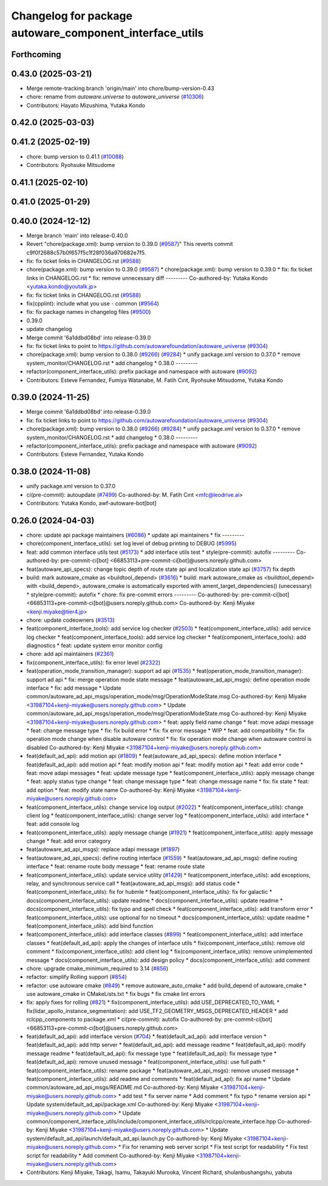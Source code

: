 ^^^^^^^^^^^^^^^^^^^^^^^^^^^^^^^^^^^^^^^^^^^^^^^^^^^^^^^^
Changelog for package autoware_component_interface_utils
^^^^^^^^^^^^^^^^^^^^^^^^^^^^^^^^^^^^^^^^^^^^^^^^^^^^^^^^

Forthcoming
-----------

0.43.0 (2025-03-21)
-------------------
* Merge remote-tracking branch 'origin/main' into chore/bump-version-0.43
* chore: rename from `autoware.universe` to `autoware_universe` (`#10306 <https://github.com/autowarefoundation/autoware_universe/issues/10306>`_)
* Contributors: Hayato Mizushima, Yutaka Kondo

0.42.0 (2025-03-03)
-------------------

0.41.2 (2025-02-19)
-------------------
* chore: bump version to 0.41.1 (`#10088 <https://github.com/autowarefoundation/autoware_universe/issues/10088>`_)
* Contributors: Ryohsuke Mitsudome

0.41.1 (2025-02-10)
-------------------

0.41.0 (2025-01-29)
-------------------

0.40.0 (2024-12-12)
-------------------
* Merge branch 'main' into release-0.40.0
* Revert "chore(package.xml): bump version to 0.39.0 (`#9587 <https://github.com/autowarefoundation/autoware_universe/issues/9587>`_)"
  This reverts commit c9f0f2688c57b0f657f5c1f28f036a970682e7f5.
* fix: fix ticket links in CHANGELOG.rst (`#9588 <https://github.com/autowarefoundation/autoware_universe/issues/9588>`_)
* chore(package.xml): bump version to 0.39.0 (`#9587 <https://github.com/autowarefoundation/autoware_universe/issues/9587>`_)
  * chore(package.xml): bump version to 0.39.0
  * fix: fix ticket links in CHANGELOG.rst
  * fix: remove unnecessary diff
  ---------
  Co-authored-by: Yutaka Kondo <yutaka.kondo@youtalk.jp>
* fix: fix ticket links in CHANGELOG.rst (`#9588 <https://github.com/autowarefoundation/autoware_universe/issues/9588>`_)
* fix(cpplint): include what you use - common (`#9564 <https://github.com/autowarefoundation/autoware_universe/issues/9564>`_)
* fix: fix package names in changelog files (`#9500 <https://github.com/autowarefoundation/autoware_universe/issues/9500>`_)
* 0.39.0
* update changelog
* Merge commit '6a1ddbd08bd' into release-0.39.0
* fix: fix ticket links to point to https://github.com/autowarefoundation/autoware_universe (`#9304 <https://github.com/autowarefoundation/autoware_universe/issues/9304>`_)
* chore(package.xml): bump version to 0.38.0 (`#9266 <https://github.com/autowarefoundation/autoware_universe/issues/9266>`_) (`#9284 <https://github.com/autowarefoundation/autoware_universe/issues/9284>`_)
  * unify package.xml version to 0.37.0
  * remove system_monitor/CHANGELOG.rst
  * add changelog
  * 0.38.0
  ---------
* refactor(component_interface_utils): prefix package and namespace with autoware (`#9092 <https://github.com/autowarefoundation/autoware_universe/issues/9092>`_)
* Contributors: Esteve Fernandez, Fumiya Watanabe, M. Fatih Cırıt, Ryohsuke Mitsudome, Yutaka Kondo

0.39.0 (2024-11-25)
-------------------
* Merge commit '6a1ddbd08bd' into release-0.39.0
* fix: fix ticket links to point to https://github.com/autowarefoundation/autoware_universe (`#9304 <https://github.com/autowarefoundation/autoware_universe/issues/9304>`_)
* chore(package.xml): bump version to 0.38.0 (`#9266 <https://github.com/autowarefoundation/autoware_universe/issues/9266>`_) (`#9284 <https://github.com/autowarefoundation/autoware_universe/issues/9284>`_)
  * unify package.xml version to 0.37.0
  * remove system_monitor/CHANGELOG.rst
  * add changelog
  * 0.38.0
  ---------
* refactor(component_interface_utils): prefix package and namespace with autoware (`#9092 <https://github.com/autowarefoundation/autoware_universe/issues/9092>`_)
* Contributors: Esteve Fernandez, Yutaka Kondo

0.38.0 (2024-11-08)
-------------------
* unify package.xml version to 0.37.0
* ci(pre-commit): autoupdate (`#7499 <https://github.com/autowarefoundation/autoware_universe/issues/7499>`_)
  Co-authored-by: M. Fatih Cırıt <mfc@leodrive.ai>
* Contributors: Yutaka Kondo, awf-autoware-bot[bot]

0.26.0 (2024-04-03)
-------------------
* chore: update api package maintainers (`#6086 <https://github.com/autowarefoundation/autoware_universe/issues/6086>`_)
  * update api maintainers
  * fix
  ---------
* chore(component_interface_utils): set log level of debug printing to DEBUG (`#5995 <https://github.com/autowarefoundation/autoware_universe/issues/5995>`_)
* feat: add common interface utils test (`#5173 <https://github.com/autowarefoundation/autoware_universe/issues/5173>`_)
  * add interface utils test
  * style(pre-commit): autofix
  ---------
  Co-authored-by: pre-commit-ci[bot] <66853113+pre-commit-ci[bot]@users.noreply.github.com>
* feat(autoware_api_specs): change topic depth of route state api and localization state api (`#3757 <https://github.com/autowarefoundation/autoware_universe/issues/3757>`_)
  fix depth
* build: mark autoware_cmake as <buildtool_depend> (`#3616 <https://github.com/autowarefoundation/autoware_universe/issues/3616>`_)
  * build: mark autoware_cmake as <buildtool_depend>
  with <build_depend>, autoware_cmake is automatically exported with ament_target_dependencies() (unecessary)
  * style(pre-commit): autofix
  * chore: fix pre-commit errors
  ---------
  Co-authored-by: pre-commit-ci[bot] <66853113+pre-commit-ci[bot]@users.noreply.github.com>
  Co-authored-by: Kenji Miyake <kenji.miyake@tier4.jp>
* chore: update codeowners (`#3513 <https://github.com/autowarefoundation/autoware_universe/issues/3513>`_)
* feat(component_interface_tools): add service log checker  (`#2503 <https://github.com/autowarefoundation/autoware_universe/issues/2503>`_)
  * feat(component_interface_utils): add service log checker
  * feat(component_interface_tools): add service log checker
  * feat(component_interface_tools): add diagnostics
  * feat: update system error monitor config
* chore: add api maintainers (`#2361 <https://github.com/autowarefoundation/autoware_universe/issues/2361>`_)
* fix(component_interface_utils): fix error level (`#2322 <https://github.com/autowarefoundation/autoware_universe/issues/2322>`_)
* feat(operation_mode_transition_manager): support ad api (`#1535 <https://github.com/autowarefoundation/autoware_universe/issues/1535>`_)
  * feat(operation_mode_transition_manager): support ad api
  * fix: merge operation mode state message
  * feat(autoware_ad_api_msgs): define operation mode interface
  * fix: add message
  * Update common/autoware_ad_api_msgs/operation_mode/msg/OperationModeState.msg
  Co-authored-by: Kenji Miyake <31987104+kenji-miyake@users.noreply.github.com>
  * Update common/autoware_ad_api_msgs/operation_mode/msg/OperationModeState.msg
  Co-authored-by: Kenji Miyake <31987104+kenji-miyake@users.noreply.github.com>
  * feat: apply field name change
  * feat: move adapi message
  * feat: change message type
  * fix: fix build error
  * fix: fix error message
  * WIP
  * feat: add compatibility
  * fix: fix operation mode change when disable autoware control
  * fix: fix operation mode change when autoware control is disabled
  Co-authored-by: Kenji Miyake <31987104+kenji-miyake@users.noreply.github.com>
* feat(default_ad_api): add motion api  (`#1809 <https://github.com/autowarefoundation/autoware_universe/issues/1809>`_)
  * feat(autoware_ad_api_specs): define motion interface
  * feat(default_ad_api): add motion api
  * feat: modify motion api
  * feat: modify motion api
  * feat: add error code
  * feat: move adapi messages
  * feat: update message type
  * feat(component_interface_utils): apply message change
  * feat: apply status type change
  * feat: change message type
  * feat: change message name
  * fix: fix state
  * feat: add option
  * feat: modify state name
  Co-authored-by: Kenji Miyake <31987104+kenji-miyake@users.noreply.github.com>
* feat(component_interface_utils): change service log output (`#2022 <https://github.com/autowarefoundation/autoware_universe/issues/2022>`_)
  * feat(component_interface_utils): change client log
  * feat(component_interface_utils): change server log
  * feat(component_interface_utils): add interface
  * feat: add console log
* feat(component_interface_utils): apply message change (`#1921 <https://github.com/autowarefoundation/autoware_universe/issues/1921>`_)
  * feat(component_interface_utils): apply message change
  * feat: add error category
* feat(autoware_ad_api_msgs): replace adapi message (`#1897 <https://github.com/autowarefoundation/autoware_universe/issues/1897>`_)
* feat(autoware_ad_api_specs): define routing interface (`#1559 <https://github.com/autowarefoundation/autoware_universe/issues/1559>`_)
  * feat(autoware_ad_api_msgs): define routing interface
  * feat: rename route body message
  * feat: rename route state
* feat(component_interface_utils): update service utility (`#1429 <https://github.com/autowarefoundation/autoware_universe/issues/1429>`_)
  * feat(component_interface_utils): add exceptions, relay, and synchronous service call
  * feat(autoware_ad_api_msgs): add status code
  * feat(component_interface_utils): fix for hubmle
  * feat(component_interface_utils): fix for galactic
  * docs(component_interface_utils): update readme
  * docs(component_interface_utils): update readme
  * docs(component_interface_utils): fix typo and spell check
  * feat(component_interface_utils): add transform error
  * feat(component_interface_utils): use optional for no timeout
  * docs(component_interface_utils): update readme
  * feat(component_interface_utils): add bind function
* feat(component_interface_utils): add interface classes  (`#899 <https://github.com/autowarefoundation/autoware_universe/issues/899>`_)
  * feat(component_interface_utils): add interface classes
  * feat(default_ad_api): apply the changes of interface utils
  * fix(component_interface_utils): remove old comment
  * fix(component_interface_utils): add client log
  * fix(component_interface_utils): remove unimplemented message
  * docs(component_interface_utils): add design policy
  * docs(component_interface_utils): add comment
* chore: upgrade cmake_minimum_required to 3.14 (`#856 <https://github.com/autowarefoundation/autoware_universe/issues/856>`_)
* refactor: simplify Rolling support (`#854 <https://github.com/autowarefoundation/autoware_universe/issues/854>`_)
* refactor: use autoware cmake (`#849 <https://github.com/autowarefoundation/autoware_universe/issues/849>`_)
  * remove autoware_auto_cmake
  * add build_depend of autoware_cmake
  * use autoware_cmake in CMakeLists.txt
  * fix bugs
  * fix cmake lint errors
* fix: apply fixes for rolling (`#821 <https://github.com/autowarefoundation/autoware_universe/issues/821>`_)
  * fix(component_interface_utils): add USE_DEPRECATED_TO_YAML
  * fix(lidar_apollo_instance_segmentation): add USE_TF2_GEOMETRY_MSGS_DEPRECATED_HEADER
  * add rclcpp_components to package.xml
  * ci(pre-commit): autofix
  Co-authored-by: pre-commit-ci[bot] <66853113+pre-commit-ci[bot]@users.noreply.github.com>
* feat(default_ad_api): add interface version (`#704 <https://github.com/autowarefoundation/autoware_universe/issues/704>`_)
  * feat(default_ad_api): add interface version
  * feat(default_ad_api): add http server
  * feat(default_ad_api): add message readme
  * feat(default_ad_api): modify message readme
  * feat(default_ad_api): fix message type
  * feat(default_ad_api): fix message type
  * feat(default_ad_api): remove unused message
  * feat(component_interface_utils): use full path
  * feat(component_interface_utils): rename package
  * feat(autoware_ad_api_msgs): remove unused message
  * feat(component_interface_utils): add readme and comments
  * feat(default_ad_api): fix api name
  * Update common/autoware_ad_api_msgs/README.md
  Co-authored-by: Kenji Miyake <31987104+kenji-miyake@users.noreply.github.com>
  * add test
  * fix server name
  * Add comment
  * fix typo
  * rename version api
  * Update system/default_ad_api/package.xml
  Co-authored-by: Kenji Miyake <31987104+kenji-miyake@users.noreply.github.com>
  * Update common/component_interface_utils/include/component_interface_utils/rclcpp/create_interface.hpp
  Co-authored-by: Kenji Miyake <31987104+kenji-miyake@users.noreply.github.com>
  * Update system/default_ad_api/launch/default_ad_api.launch.py
  Co-authored-by: Kenji Miyake <31987104+kenji-miyake@users.noreply.github.com>
  * Fix for renaming web server script
  * Fix test script for readability
  * Fix test script for readability
  * Add comment
  Co-authored-by: Kenji Miyake <31987104+kenji-miyake@users.noreply.github.com>
* Contributors: Kenji Miyake, Takagi, Isamu, Takayuki Murooka, Vincent Richard, shulanbushangshu, yabuta
